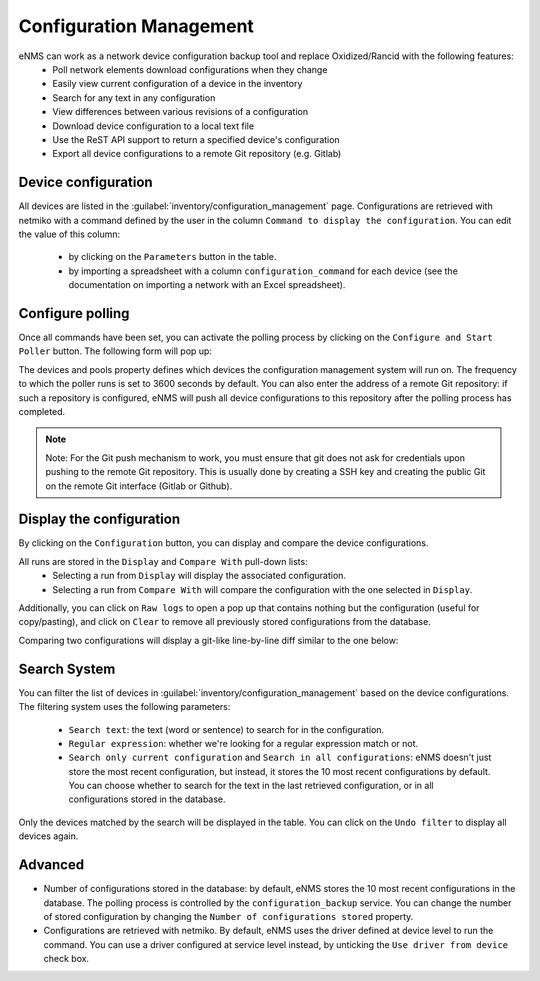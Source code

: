 ========================
Configuration Management
========================

eNMS can work as a network device configuration backup tool and replace Oxidized/Rancid with the following features:
  - Poll network elements download configurations when they change
  - Easily view current configuration of a device in the inventory
  - Search for any text in any configuration
  - View differences between various revisions of a configuration
  - Download device configuration to a local text file
  - Use the ReST API support to return a specified device's configuration
  - Export all device configurations to a remote Git repository (e.g. Gitlab)

Device configuration
--------------------

All devices are listed in the :guilabel:`inventory/configuration_management` page. Configurations are retrieved with netmiko with a command defined by the user in the column ``Command to display the configuration``.
You can edit the value of this column:
  - by clicking on the ``Parameters`` button in the table.
  - by importing a spreadsheet with a column ``configuration_command`` for each device (see the documentation on importing a network with an Excel spreadsheet).

.. image:: /_static/inventory/configuration_management/device_configuration.png
   :alt: Configuration Management table.
   :align: center

Configure polling
-----------------

Once all commands have been set, you can activate the polling process by clicking on the ``Configure and Start Poller`` button.
The following form will pop up:

.. image:: /_static/inventory/configuration_management/poller_configuration.png.png
   :alt: Poller Configuration.
   :align: center

The devices and pools property defines which devices the configuration management system will run on.
The frequency to which the poller runs is set to 3600 seconds by default.
You can also enter the address of a remote Git repository: if such a repository is configured, eNMS will push all device configurations to this repository after the polling process has completed.

.. note:: Note: For the Git push mechanism to work, you must ensure that git does not ask for credentials upon pushing to the remote Git repository. This is usually done by creating a SSH key and creating the public Git on the remote Git interface (Gitlab or Github).

Display the configuration
-------------------------

By clicking on the ``Configuration`` button, you can display and compare the device configurations.

.. image:: /_static/inventory/configuration_management/display_configuration.png
   :alt: Display Configuration.
   :align: center

All runs are stored in the ``Display`` and ``Compare With`` pull-down lists:
  - Selecting a run from ``Display`` will display the associated configuration.
  - Selecting a run from ``Compare With`` will compare the configuration with the one selected in ``Display``.

Additionally, you can click on ``Raw logs`` to open a pop up that contains nothing but the configuration (useful for copy/pasting), and click on ``Clear`` to remove all previously stored configurations from the database.

Comparing two configurations will display a git-like line-by-line diff similar to the one below:

.. image:: /_static/inventory/configuration_management/compare_configurations.png
   :alt: Compare Configurations.
   :align: center

Search System
-------------

You can filter the list of devices in :guilabel:`inventory/configuration_management` based on the device configurations.
The filtering system uses the following parameters:
  - ``Search text``: the text (word or sentence) to search for in the configuration.
  - ``Regular expression``: whether we're looking for a regular expression match or not.
  - ``Search only current configuration`` and ``Search in all configurations``: eNMS doesn't just store the most recent configuration, but instead, it stores the 10 most recent configurations by default. You can choose whether to search for the text in the last retrieved configuration, or in all configurations stored in the database.

.. image:: /_static/inventory/configuration_management/search_configuration.png
   :alt: Search Configuration.
   :align: center

Only the devices matched by the search will be displayed in the table. You can click on the ``Undo filter`` to display all devices again.

Advanced
--------

- Number of configurations stored in the database: by default, eNMS stores the 10 most recent configurations in the database. The polling process is controlled by the ``configuration_backup`` service. You can change the number of stored configuration by changing the ``Number of configurations stored`` property.
- Configurations are retrieved with netmiko. By default, eNMS uses the driver defined at device level to run the command. You can use a driver configured at service level instead, by unticking the ``Use driver from device`` check box.
